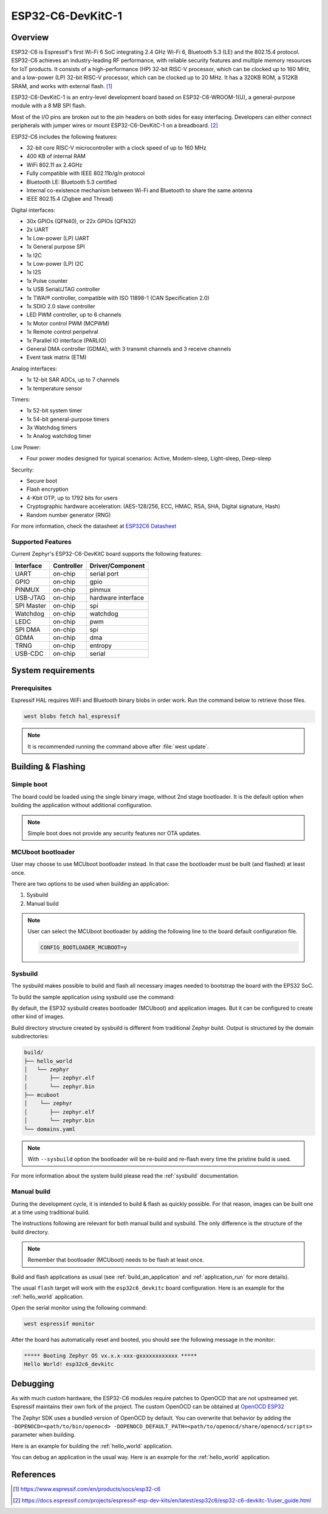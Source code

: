 .. _esp32c6_devkitc:

ESP32-C6-DevKitC-1
##################

Overview
********

ESP32-C6 is Espressif's first Wi-Fi 6 SoC integrating 2.4 GHz Wi-Fi 6, Bluetooth 5.3 (LE) and the
802.15.4 protocol. ESP32-C6 achieves an industry-leading RF performance, with reliable security
features and multiple memory resources for IoT products.
It consists of a high-performance (HP) 32-bit RISC-V processor, which can be clocked up to 160 MHz,
and a low-power (LP) 32-bit RISC-V processor, which can be clocked up to 20 MHz.
It has a 320KB ROM, a 512KB SRAM, and works with external flash. [1]_

ESP32-C6-DevKitC-1 is an entry-level development board based on ESP32-C6-WROOM-1(U),
a general-purpose module with a 8 MB SPI flash.

Most of the I/O pins are broken out to the pin headers on both sides for easy interfacing.
Developers can either connect peripherals with jumper wires or mount ESP32-C6-DevKitC-1 on
a breadboard. [2]_

ESP32-C6 includes the following features:

- 32-bit core RISC-V microcontroller with a clock speed of up to 160 MHz
- 400 KB of internal RAM
- WiFi 802.11 ax 2.4GHz
- Fully compatible with IEEE 802.11b/g/n protocol
- Bluetooth LE: Bluetooth 5.3 certified
- Internal co-existence mechanism between Wi-Fi and Bluetooth to share the same antenna
- IEEE 802.15.4 (Zigbee and Thread)

Digital interfaces:

- 30x GPIOs (QFN40), or 22x GPIOs (QFN32)
- 2x UART
- 1x Low-power (LP) UART
- 1x General purpose SPI
- 1x I2C
- 1x Low-power (LP) I2C
- 1x I2S
- 1x Pulse counter
- 1x USB Serial/JTAG controller
- 1x TWAI® controller, compatible with ISO 11898-1 (CAN Specification 2.0)
- 1x SDIO 2.0 slave controller
- LED PWM controller, up to 6 channels
- 1x Motor control PWM (MCPWM)
- 1x Remote control peripehral
- 1x Parallel IO interface (PARLIO)
- General DMA controller (GDMA), with 3 transmit channels and 3 receive channels
- Event task matrix (ETM)

Analog interfaces:

- 1x 12-bit SAR ADCs, up to 7 channels
- 1x temperature sensor

Timers:

- 1x 52-bit system timer
- 1x 54-bit general-purpose timers
- 3x Watchdog timers
- 1x Analog watchdog timer

Low Power:

- Four power modes designed for typical scenarios: Active, Modem-sleep, Light-sleep, Deep-sleep

Security:

- Secure boot
- Flash encryption
- 4-Kbit OTP, up to 1792 bits for users
- Cryptographic hardware acceleration: (AES-128/256, ECC, HMAC, RSA, SHA, Digital signature, Hash)
- Random number generator (RNG)

For more information, check the datasheet at `ESP32C6 Datasheet`_

Supported Features
==================

Current Zephyr's ESP32-C6-DevKitC board supports the following features:

+------------+------------+-------------------------------------+
| Interface  | Controller | Driver/Component                    |
+============+============+=====================================+
| UART       | on-chip    | serial port                         |
+------------+------------+-------------------------------------+
| GPIO       | on-chip    | gpio                                |
+------------+------------+-------------------------------------+
| PINMUX     | on-chip    | pinmux                              |
+------------+------------+-------------------------------------+
| USB-JTAG   | on-chip    | hardware interface                  |
+------------+------------+-------------------------------------+
| SPI Master | on-chip    | spi                                 |
+------------+------------+-------------------------------------+
| Watchdog   | on-chip    | watchdog                            |
+------------+------------+-------------------------------------+
| LEDC       | on-chip    | pwm                                 |
+------------+------------+-------------------------------------+
| SPI DMA    | on-chip    | spi                                 |
+------------+------------+-------------------------------------+
| GDMA       | on-chip    | dma                                 |
+------------+------------+-------------------------------------+
| TRNG       | on-chip    | entropy                             |
+------------+------------+-------------------------------------+
| USB-CDC    | on-chip    | serial                              |
+------------+------------+-------------------------------------+

System requirements
*******************

Prerequisites
=============

Espressif HAL requires WiFi and Bluetooth binary blobs in order work. Run the command
below to retrieve those files.

.. code-block:: console

   west blobs fetch hal_espressif

.. note::

   It is recommended running the command above after :file:`west update`.

Building & Flashing
*******************

Simple boot
===========

The board could be loaded using the single binary image, without 2nd stage bootloader.
It is the default option when building the application without additional configuration.

.. note::

   Simple boot does not provide any security features nor OTA updates.

MCUboot bootloader
==================

User may choose to use MCUboot bootloader instead. In that case the bootloader
must be built (and flashed) at least once.

There are two options to be used when building an application:

1. Sysbuild
2. Manual build

.. note::

   User can select the MCUboot bootloader by adding the following line
   to the board default configuration file.

   .. code:: cfg

      CONFIG_BOOTLOADER_MCUBOOT=y

Sysbuild
========

The sysbuild makes possible to build and flash all necessary images needed to
bootstrap the board with the EPS32 SoC.

To build the sample application using sysbuild use the command:

.. zephyr-app-commands::
   :tool: west
   :app: samples/hello_world
   :board: esp32c6_devkitc
   :goals: build
   :west-args: --sysbuild
   :compact:

By default, the ESP32 sysbuild creates bootloader (MCUboot) and application
images. But it can be configured to create other kind of images.

Build directory structure created by sysbuild is different from traditional
Zephyr build. Output is structured by the domain subdirectories:

.. code-block::

  build/
  ├── hello_world
  │   └── zephyr
  │       ├── zephyr.elf
  │       └── zephyr.bin
  ├── mcuboot
  │    └── zephyr
  │       ├── zephyr.elf
  │       └── zephyr.bin
  └── domains.yaml

.. note::

   With ``--sysbuild`` option the bootloader will be re-build and re-flash
   every time the pristine build is used.

For more information about the system build please read the :ref:`sysbuild` documentation.

Manual build
============

During the development cycle, it is intended to build & flash as quickly possible.
For that reason, images can be built one at a time using traditional build.

The instructions following are relevant for both manual build and sysbuild.
The only difference is the structure of the build directory.

.. note::

   Remember that bootloader (MCUboot) needs to be flash at least once.

Build and flash applications as usual (see :ref:`build_an_application` and
:ref:`application_run` for more details).

.. zephyr-app-commands::
   :zephyr-app: samples/hello_world
   :board: esp32c6_devkitc
   :goals: build

The usual ``flash`` target will work with the ``esp32c6_devkitc`` board
configuration. Here is an example for the :ref:`hello_world`
application.

.. zephyr-app-commands::
   :zephyr-app: samples/hello_world
   :board: esp32c6_devkitc
   :goals: flash

Open the serial monitor using the following command:

.. code-block:: shell

   west espressif monitor

After the board has automatically reset and booted, you should see the following
message in the monitor:

.. code-block:: console

   ***** Booting Zephyr OS vx.x.x-xxx-gxxxxxxxxxxxx *****
   Hello World! esp32c6_devkitc

Debugging
*********

As with much custom hardware, the ESP32-C6 modules require patches to
OpenOCD that are not upstreamed yet. Espressif maintains their own fork of
the project. The custom OpenOCD can be obtained at `OpenOCD ESP32`_

The Zephyr SDK uses a bundled version of OpenOCD by default. You can overwrite that behavior by adding the
``-DOPENOCD=<path/to/bin/openocd> -DOPENOCD_DEFAULT_PATH=<path/to/openocd/share/openocd/scripts>``
parameter when building.

Here is an example for building the :ref:`hello_world` application.

.. zephyr-app-commands::
   :zephyr-app: samples/hello_world
   :board: esp32c6_devkitc
   :goals: build flash
   :gen-args: -DOPENOCD=<path/to/bin/openocd> -DOPENOCD_DEFAULT_PATH=<path/to/openocd/share/openocd/scripts>

You can debug an application in the usual way. Here is an example for the :ref:`hello_world` application.

.. zephyr-app-commands::
   :zephyr-app: samples/hello_world
   :board: esp32c6_devkitc
   :goals: debug

.. _`OpenOCD ESP32`: https://github.com/espressif/openocd-esp32/releases

References
**********

.. [1] https://www.espressif.com/en/products/socs/esp32-c6
.. [2] https://docs.espressif.com/projects/espressif-esp-dev-kits/en/latest/esp32c6/esp32-c6-devkitc-1/user_guide.html
.. _ESP32C6 Devkitm User Guide: https://docs.espressif.com/projects/espressif-esp-dev-kits/en/latest/esp32c6/esp32-c6-devkitc-1/user_guide.html
.. _ESP32C6 Technical Reference Manual: https://espressif.com/sites/default/files/documentation/esp32-c6_technical_reference_manual_en.pdf
.. _ESP32C6 Datasheet: https://www.espressif.com/sites/default/files/documentation/esp32-c6_datasheet_en.pdf
